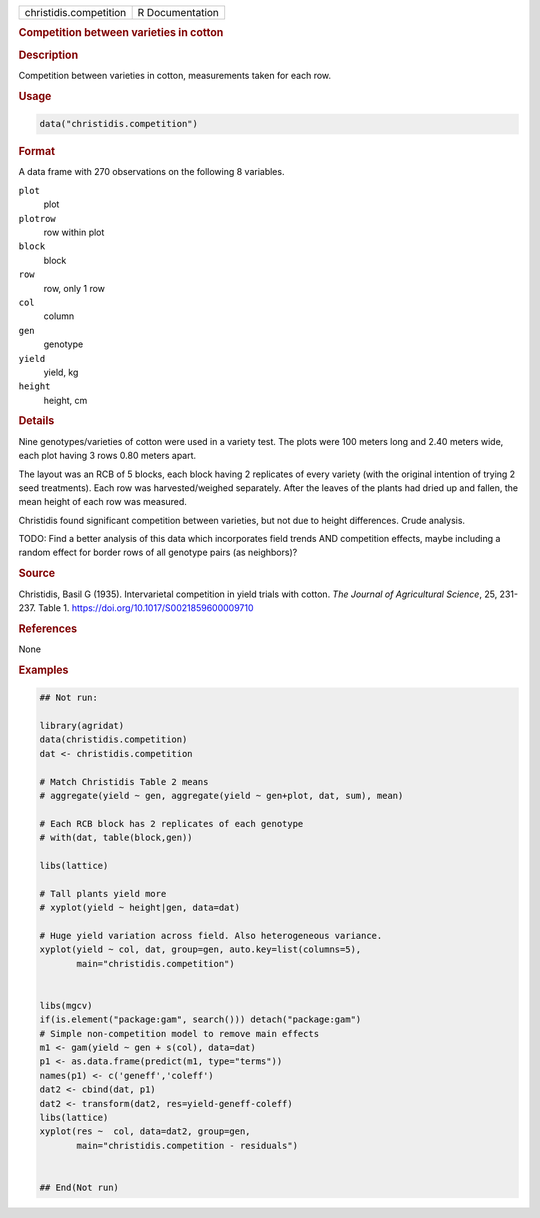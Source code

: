 .. container::

   .. container::

      ====================== ===============
      christidis.competition R Documentation
      ====================== ===============

      .. rubric:: Competition between varieties in cotton
         :name: competition-between-varieties-in-cotton

      .. rubric:: Description
         :name: description

      Competition between varieties in cotton, measurements taken for
      each row.

      .. rubric:: Usage
         :name: usage

      .. code:: R

         data("christidis.competition")

      .. rubric:: Format
         :name: format

      A data frame with 270 observations on the following 8 variables.

      ``plot``
         plot

      ``plotrow``
         row within plot

      ``block``
         block

      ``row``
         row, only 1 row

      ``col``
         column

      ``gen``
         genotype

      ``yield``
         yield, kg

      ``height``
         height, cm

      .. rubric:: Details
         :name: details

      Nine genotypes/varieties of cotton were used in a variety test.
      The plots were 100 meters long and 2.40 meters wide, each plot
      having 3 rows 0.80 meters apart.

      The layout was an RCB of 5 blocks, each block having 2 replicates
      of every variety (with the original intention of trying 2 seed
      treatments). Each row was harvested/weighed separately. After the
      leaves of the plants had dried up and fallen, the mean height of
      each row was measured.

      Christidis found significant competition between varieties, but
      not due to height differences. Crude analysis.

      TODO: Find a better analysis of this data which incorporates field
      trends AND competition effects, maybe including a random effect
      for border rows of all genotype pairs (as neighbors)?

      .. rubric:: Source
         :name: source

      Christidis, Basil G (1935). Intervarietal competition in yield
      trials with cotton. *The Journal of Agricultural Science*, 25,
      231-237. Table 1. https://doi.org/10.1017/S0021859600009710

      .. rubric:: References
         :name: references

      None

      .. rubric:: Examples
         :name: examples

      .. code:: R

         ## Not run: 

         library(agridat)
         data(christidis.competition)
         dat <- christidis.competition

         # Match Christidis Table 2 means
         # aggregate(yield ~ gen, aggregate(yield ~ gen+plot, dat, sum), mean)

         # Each RCB block has 2 replicates of each genotype
         # with(dat, table(block,gen))

         libs(lattice)

         # Tall plants yield more
         # xyplot(yield ~ height|gen, data=dat)

         # Huge yield variation across field. Also heterogeneous variance.
         xyplot(yield ~ col, dat, group=gen, auto.key=list(columns=5),
                main="christidis.competition")


         libs(mgcv)
         if(is.element("package:gam", search())) detach("package:gam")
         # Simple non-competition model to remove main effects
         m1 <- gam(yield ~ gen + s(col), data=dat)
         p1 <- as.data.frame(predict(m1, type="terms"))
         names(p1) <- c('geneff','coleff')
         dat2 <- cbind(dat, p1)
         dat2 <- transform(dat2, res=yield-geneff-coleff)
         libs(lattice)
         xyplot(res ~  col, data=dat2, group=gen,
                main="christidis.competition - residuals")


         ## End(Not run)
